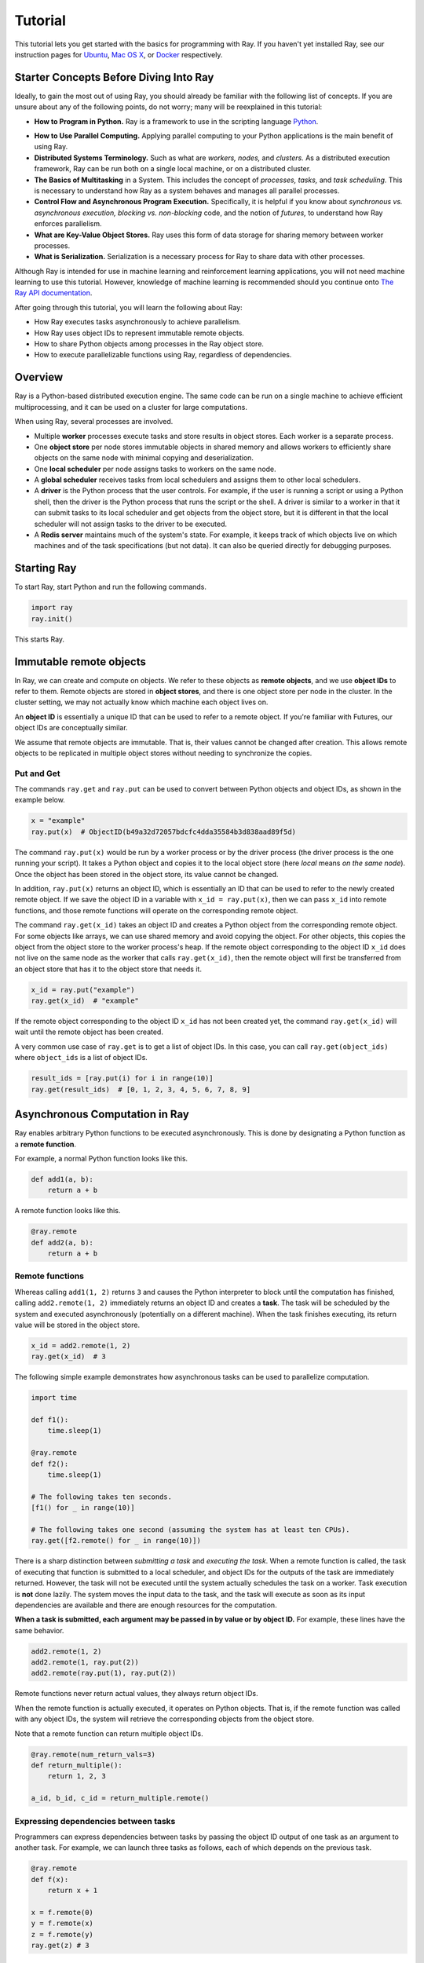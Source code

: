 Tutorial
========

This tutorial lets you get started with the basics for programming with Ray. 
If you haven't yet installed Ray, see our instruction pages for 
`Ubuntu`_, `Mac OS X`_, or `Docker`_ respectively.

.. _`Ubuntu`: http://ray.readthedocs.io/en/latest/install-on-ubuntu.html
.. _`Mac OS X`: http://ray.readthedocs.io/en/latest/install-on-macosx.html
.. _`Docker`: http://ray.readthedocs.io/en/latest/install-on-docker.html

Starter Concepts Before Diving Into Ray
---------------------------------------

Ideally, to gain the most out of using Ray, you should already be familiar with 
the following list of concepts. If you are unsure about any of the following points, 
do not worry; many will be reexplained in this tutorial:

- **How to Program in Python.**
  Ray is a framework to use in the scripting language `Python`_.

.. _`Python`: https://www.python.org/about/

- **How to Use Parallel Computing.** 
  Applying parallel computing to your Python applications is the main benefit of 
  using Ray.

- **Distributed Systems Terminology.** 
  Such as what are *workers,* *nodes,* and *clusters.* As a distributed execution 
  framework, Ray can be run both on a single local machine, or on a distributed cluster.

- **The Basics of Multitasking** in a System. 
  This includes the concept of *processes,* *tasks,* and *task scheduling.* 
  This is necessary to understand how Ray as a system behaves and manages all 
  parallel processes.

- **Control Flow and Asynchronous Program Execution.** 
  Specifically, it is helpful if you know about *synchronous vs. asynchronous 
  execution,* *blocking vs. non-blocking* code, and the notion of *futures,* to 
  understand how Ray enforces parallelism. 

- **What are Key-Value Object Stores.** 
  Ray uses this form of data storage for sharing memory between worker processes.

- **What is Serialization.** 
  Serialization is a necessary process for Ray to share data with other processes.

Although Ray is intended for use in machine learning and reinforcement learning 
applications, you will not need machine learning to use this tutorial. However,
knowledge of machine learning is recommended should you continue onto 
`The Ray API documentation`_. 

.. _`The Ray API documentation`: http://ray.readthedocs.io/en/latest/api.html

After going through this tutorial, you will learn the following about Ray:

- How Ray executes tasks asynchronously to achieve parallelism.
- How Ray uses object IDs to represent immutable remote objects.
- How to share Python objects among processes in the Ray object store.
- How to execute parallelizable functions using Ray, regardless of dependencies.

Overview
--------

Ray is a Python-based distributed execution engine. The same code can be run on
a single machine to achieve efficient multiprocessing, and it can be used on a
cluster for large computations.

When using Ray, several processes are involved.

- Multiple **worker** processes execute tasks and store results in object
  stores. Each worker is a separate process.
- One **object store** per node stores immutable objects in shared memory and
  allows workers to efficiently share objects on the same node with minimal
  copying and deserialization.
- One **local scheduler** per node assigns tasks to workers on the same node.
- A **global scheduler** receives tasks from local schedulers and assigns them
  to other local schedulers.
- A **driver** is the Python process that the user controls. For example, if the
  user is running a script or using a Python shell, then the driver is the Python
  process that runs the script or the shell. A driver is similar to a worker in
  that it can submit tasks to its local scheduler and get objects from the object
  store, but it is different in that the local scheduler will not assign tasks to
  the driver to be executed.
- A **Redis server** maintains much of the system's state. For example, it keeps
  track of which objects live on which machines and of the task specifications
  (but not data). It can also be queried directly for debugging purposes.

Starting Ray
------------

To start Ray, start Python and run the following commands.

.. code-block:: python

  import ray
  ray.init()

This starts Ray.

Immutable remote objects
------------------------

In Ray, we can create and compute on objects. We refer to these objects as
**remote objects**, and we use **object IDs** to refer to them. Remote objects
are stored in **object stores**, and there is one object store per node in the
cluster. In the cluster setting, we may not actually know which machine each
object lives on.

An **object ID** is essentially a unique ID that can be used to refer to a
remote object. If you're familiar with Futures, our object IDs are conceptually
similar.

We assume that remote objects are immutable. That is, their values cannot be
changed after creation. This allows remote objects to be replicated in multiple
object stores without needing to synchronize the copies.

Put and Get
~~~~~~~~~~~

The commands ``ray.get`` and ``ray.put`` can be used to convert between Python
objects and object IDs, as shown in the example below.

.. code-block:: python

  x = "example"
  ray.put(x)  # ObjectID(b49a32d72057bdcfc4dda35584b3d838aad89f5d)

The command ``ray.put(x)`` would be run by a worker process or by the driver
process (the driver process is the one running your script). It takes a Python
object and copies it to the local object store (here *local* means *on the same
node*). Once the object has been stored in the object store, its value cannot be
changed.

In addition, ``ray.put(x)`` returns an object ID, which is essentially an ID that
can be used to refer to the newly created remote object. If we save the object
ID in a variable with ``x_id = ray.put(x)``, then we can pass ``x_id`` into remote
functions, and those remote functions will operate on the corresponding remote
object.

The command ``ray.get(x_id)`` takes an object ID and creates a Python object from
the corresponding remote object. For some objects like arrays, we can use shared
memory and avoid copying the object. For other objects, this copies the object
from the object store to the worker process's heap. If the remote object
corresponding to the object ID ``x_id`` does not live on the same node as the
worker that calls ``ray.get(x_id)``, then the remote object will first be
transferred from an object store that has it to the object store that needs it.

.. code-block:: python

  x_id = ray.put("example")
  ray.get(x_id)  # "example"

If the remote object corresponding to the object ID ``x_id`` has not been created
yet, the command ``ray.get(x_id)`` will wait until the remote object has been
created.

A very common use case of ``ray.get`` is to get a list of object IDs. In this
case, you can call ``ray.get(object_ids)`` where ``object_ids`` is a list of object
IDs.

.. code-block:: python

  result_ids = [ray.put(i) for i in range(10)]
  ray.get(result_ids)  # [0, 1, 2, 3, 4, 5, 6, 7, 8, 9]

Asynchronous Computation in Ray
-------------------------------

Ray enables arbitrary Python functions to be executed asynchronously. This is
done by designating a Python function as a **remote function**.

For example, a normal Python function looks like this.

.. code-block:: python

  def add1(a, b):
      return a + b

A remote function looks like this.

.. code-block:: python

  @ray.remote
  def add2(a, b):
      return a + b

Remote functions
~~~~~~~~~~~~~~~~

Whereas calling ``add1(1, 2)`` returns ``3`` and causes the Python interpreter to
block until the computation has finished, calling ``add2.remote(1, 2)``
immediately returns an object ID and creates a **task**. The task will be
scheduled by the system and executed asynchronously (potentially on a different
machine). When the task finishes executing, its return value will be stored in
the object store.

.. code-block:: python

  x_id = add2.remote(1, 2)
  ray.get(x_id)  # 3

The following simple example demonstrates how asynchronous tasks can be used
to parallelize computation.

.. code-block:: python

  import time

  def f1():
      time.sleep(1)

  @ray.remote
  def f2():
      time.sleep(1)

  # The following takes ten seconds.
  [f1() for _ in range(10)]

  # The following takes one second (assuming the system has at least ten CPUs).
  ray.get([f2.remote() for _ in range(10)])

There is a sharp distinction between *submitting a task* and *executing the
task*. When a remote function is called, the task of executing that function is
submitted to a local scheduler, and object IDs for the outputs of the task are
immediately returned. However, the task will not be executed until the system
actually schedules the task on a worker. Task execution is **not** done lazily.
The system moves the input data to the task, and the task will execute as soon
as its input dependencies are available and there are enough resources for the
computation.

**When a task is submitted, each argument may be passed in by value or by object
ID.** For example, these lines have the same behavior.

.. code-block:: python

  add2.remote(1, 2)
  add2.remote(1, ray.put(2))
  add2.remote(ray.put(1), ray.put(2))

Remote functions never return actual values, they always return object IDs.

When the remote function is actually executed, it operates on Python objects.
That is, if the remote function was called with any object IDs, the system will
retrieve the corresponding objects from the object store.

Note that a remote function can return multiple object IDs.

.. code-block:: python

  @ray.remote(num_return_vals=3)
  def return_multiple():
      return 1, 2, 3

  a_id, b_id, c_id = return_multiple.remote()

Expressing dependencies between tasks
~~~~~~~~~~~~~~~~~~~~~~~~~~~~~~~~~~~~~

Programmers can express dependencies between tasks by passing the object ID
output of one task as an argument to another task. For example, we can launch
three tasks as follows, each of which depends on the previous task.

.. code-block:: python

  @ray.remote
  def f(x):
      return x + 1

  x = f.remote(0)
  y = f.remote(x)
  z = f.remote(y)
  ray.get(z) # 3

The second task above will not execute until the first has finished, and the
third will not execute until the second has finished. In this example, there are
no opportunities for parallelism.

The ability to compose tasks makes it easy to express interesting dependencies.
Consider the following implementation of a tree reduce.

.. code-block:: python

  import numpy as np

  @ray.remote
  def generate_data():
      return np.random.normal(size=1000)

  @ray.remote
  def aggregate_data(x, y):
      return x + y

  # Generate some random data. This launches 100 tasks that will be scheduled on
  # various nodes. The resulting data will be distributed around the cluster.
  data = [generate_data.remote() for _ in range(100)]

  # Perform a tree reduce.
  while len(data) > 1:
      data.append(aggregate_data.remote(data.pop(0), data.pop(0)))

  # Fetch the result.
  ray.get(data)

Remote Functions Within Remote Functions
~~~~~~~~~~~~~~~~~~~~~~~~~~~~~~~~~~~~~~~~

So far, we have been calling remote functions only from the driver. But worker
processes can also call remote functions. To illustrate this, consider the
following example.

.. code-block:: python

  @ray.remote
  def sub_experiment(i, j):
      # Run the jth sub-experiment for the ith experiment.
      return i + j

  @ray.remote
  def run_experiment(i):
      sub_results = []
      # Launch tasks to perform 10 sub-experiments in parallel.
      for j in range(10):
          sub_results.append(sub_experiment.remote(i, j))
      # Return the sum of the results of the sub-experiments.
      return sum(ray.get(sub_results))

  results = [run_experiment.remote(i) for i in range(5)]
  ray.get(results) # [45, 55, 65, 75, 85]

When the remote function ``run_experiment`` is executed on a worker, it calls the
remote function ``sub_experiment`` a number of times. This is an example of how
multiple experiments, each of which takes advantage of parallelism internally,
can all be run in parallel.

Further Topics to Explore
~~~~~~~~~~~~~~~~~~~~~~~~~

Now that you know the basics of Ray, you should be able to use Ray to 
parallelize and speed up your Python programs. However, there are still 
more features in Ray that would be very useful to learn about. Check out 
the below recommended documentation sections for further information:

- `Waiting for a subset of tasks to finish`_

  This section introduces ``ray.wait()``, a feature in Ray that allows you 
  to process subsets of parallel tasks as soon as they finish.

.. _`Waiting for a subset of tasks to finish`: http://ray.readthedocs.io/en/latest/api.html#waiting-for-a-subset-of-tasks-to-finish

- `Actors`_

  This section covers **Ray actors**, the remote equivalent for Python 
  classes. Actors allow you to keep state in workers.

.. _`Actors`: http://ray.readthedocs.io/en/latest/actors.html

- `Using Ray with TensorFlow`_

  If you are going to use Ray for machine learning applications, you should 
  learn about the specific Ray API available for integrating Ray with 
  `Tensorflow`_.

.. _`Using Ray with TensorFlow`: http://ray.readthedocs.io/en/latest/using-ray-with-tensorflow.html
.. _`Tensorflow`: https://www.tensorflow.org

- `Serialization in the Object Store`_

  Because of the difficulties of serializing more complex Python objects, 
  Ray may not be always able to put your Python objects into the Ray 
  object store like you expect. Here is an explanation of the limitations 
  of Ray.

.. _`Serialization in the Object Store`: http://ray.readthedocs.io/en/latest/serialization.html

- `Tutorial Exercises`_

  If you want a hand at coding in Ray for yourself, check out our above 
  Github repo for walkthrough coding exercises on the different concepts 
  of Ray.

.. _`Tutorial Exercises`: https://github.com/ray-project/tutorial

- `Troubleshooting`_

  Stuck on an unsolved bug while using Ray? See this section above for 
  solutions to commonly known issues!

.. _`Troubleshooting`: http://ray.readthedocs.io/en/latest/troubleshooting.html
